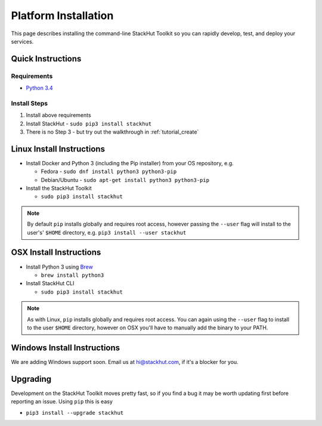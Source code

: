 .. _installation:

Platform Installation
=====================

This page describes installing the command-line StackHut Toolkit so you can rapidly develop, test, and deploy your services.

Quick Instructions
------------------

Requirements
^^^^^^^^^^^^

* `Python 3.4 <http://www.python.org>`_

Install Steps
^^^^^^^^^^^^^

#. Install above requirements
#. Install StackHut - ``sudo pip3 install stackhut``
#. There is no Step 3 - but try out the walkthrough in :ref:`tutorial_create`

.. Having installed the Toolkit you can go through the walk-through in :ref:`tutorial_create`.

.. The StackHut Toolkit is written in Python 3 and requires a few dependencies to get going.


Linux Install Instructions
--------------------------

* Install Docker and Python 3 (including the Pip installer) from your OS repository, e.g.

  * Fedora - ``sudo dnf install python3 python3-pip``
  * Debian/Ubuntu - ``sudo apt-get install python3 python3-pip``
  
* Install the StackHut Toolkit

  * ``sudo pip3 install stackhut``

.. note:: By default ``pip`` installs globally and requires root access, however passing the ``--user`` flag will install to the user's' ``$HOME`` directory, e.g. ``pip3 install --user stackhut``


OSX Install Instructions
------------------------

* Install Python 3 using `Brew <http://brew.sh/>`_
  
  * ``brew install python3``

* Install StackHut CLI

  * ``sudo pip3 install stackhut``

.. note:: As with Linux, ``pip`` installs globally and requires root access. You can again using the ``--user`` flag to install to the user ``$HOME`` directory, however on OSX you'll have to manually add the binary to your PATH.


Windows Install Instructions
----------------------------

We are adding Windows support soon. Email us at hi@stackhut.com, if it's a blocker for you.

Upgrading
---------

Development on the StackHut Toolkit moves pretty fast, so if you find a bug it may be worth updating first before reporting an issue. Using ``pip`` this is easy

* ``pip3 install --upgrade stackhut``

